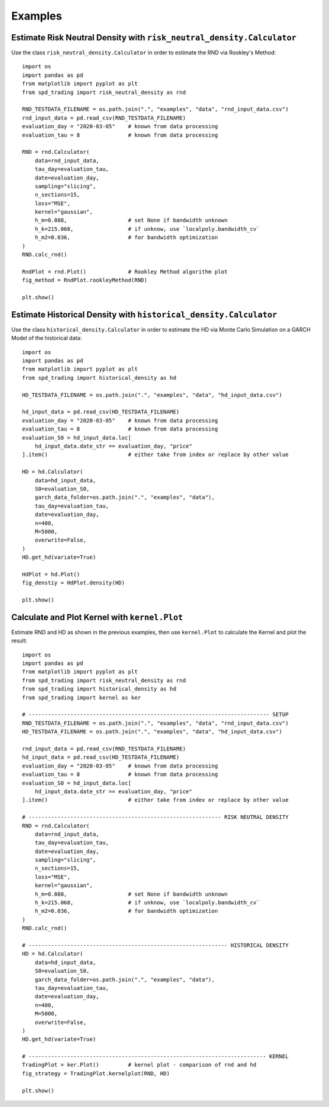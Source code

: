 Examples
================================================================


Estimate Risk Neutral Density with ``risk_neutral_density.Calculator``
----------------------------------------------------------------------
Use the class ``risk_neutral_density.Calculator`` in order to estimate the RND via Rookley's Method::

    import os
    import pandas as pd
    from matplotlib import pyplot as plt
    from spd_trading import risk_neutral_density as rnd
    
    RND_TESTDATA_FILENAME = os.path.join(".", "examples", "data", "rnd_input_data.csv")
    rnd_input_data = pd.read_csv(RND_TESTDATA_FILENAME)
    evaluation_day = "2020-03-05"    # known from data processing
    evaluation_tau = 8               # known from data processing

    RND = rnd.Calculator(
        data=rnd_input_data,
        tau_day=evaluation_tau,
        date=evaluation_day,
        sampling="slicing",
        n_sections=15,
        loss="MSE",
        kernel="gaussian",
        h_m=0.088,                   # set None if bandwidth unknown
        h_k=215.068,                 # if unknow, use `localpoly.bandwidth_cv`
        h_m2=0.036,                  # for bandwidth optimization
    )
    RND.calc_rnd()

    RndPlot = rnd.Plot()             # Rookley Method algorithm plot
    fig_method = RndPlot.rookleyMethod(RND)

    plt.show()

.. image:: ../_static/example_rnd.png

Estimate Historical Density with ``historical_density.Calculator``
------------------------------------------------------------------
Use the class ``historical_density.Calculator`` in order to estimate the HD via Monte Carlo Simulation on a GARCH Model of the historical data::

    import os
    import pandas as pd
    from matplotlib import pyplot as plt
    from spd_trading import historical_density as hd

    HD_TESTDATA_FILENAME = os.path.join(".", "examples", "data", "hd_input_data.csv")

    hd_input_data = pd.read_csv(HD_TESTDATA_FILENAME)
    evaluation_day = "2020-03-05"    # known from data processing
    evaluation_tau = 8               # known from data processing
    evaluation_S0 = hd_input_data.loc[
        hd_input_data.date_str == evaluation_day, "price"
    ].item()                         # either take from index or replace by other value

    HD = hd.Calculator(
        data=hd_input_data,
        S0=evaluation_S0,
        garch_data_folder=os.path.join(".", "examples", "data"),
        tau_day=evaluation_tau,
        date=evaluation_day,
        n=400,
        M=5000,
        overwrite=False,
    )
    HD.get_hd(variate=True)

    HdPlot = hd.Plot()  
    fig_denstiy = HdPlot.density(HD)

    plt.show()

.. image:: ../_static/example_hd.png


Calculate and Plot Kernel with ``kernel.Plot``
----------------------------------------------------------------
Estimate RND and HD as shown in the previous examples, then use ``kernel.Plot`` to calculate the Kernel and plot the result::

    import os
    import pandas as pd
    from matplotlib import pyplot as plt
    from spd_trading import risk_neutral_density as rnd
    from spd_trading import historical_density as hd
    from spd_trading import kernel as ker

    # --------------------------------------------------------------------------- SETUP
    RND_TESTDATA_FILENAME = os.path.join(".", "examples", "data", "rnd_input_data.csv")
    HD_TESTDATA_FILENAME = os.path.join(".", "examples", "data", "hd_input_data.csv")

    rnd_input_data = pd.read_csv(RND_TESTDATA_FILENAME)
    hd_input_data = pd.read_csv(HD_TESTDATA_FILENAME)
    evaluation_day = "2020-03-05"    # known from data processing
    evaluation_tau = 8               # known from data processing
    evaluation_S0 = hd_input_data.loc[
        hd_input_data.date_str == evaluation_day, "price"
    ].item()                         # either take from index or replace by other value

    # ------------------------------------------------------------ RISK NEUTRAL DENSITY
    RND = rnd.Calculator(
        data=rnd_input_data,
        tau_day=evaluation_tau,
        date=evaluation_day,
        sampling="slicing",
        n_sections=15,
        loss="MSE",
        kernel="gaussian",
        h_m=0.088,                   # set None if bandwidth unknown
        h_k=215.068,                 # if unknow, use `localpoly.bandwidth_cv`
        h_m2=0.036,                  # for bandwidth optimization
    )
    RND.calc_rnd()

    # -------------------------------------------------------------- HISTORICAL DENSITY
    HD = hd.Calculator(
        data=hd_input_data,
        S0=evaluation_S0,
        garch_data_folder=os.path.join(".", "examples", "data"),
        tau_day=evaluation_tau,
        date=evaluation_day,
        n=400,
        M=5000,
        overwrite=False,
    )
    HD.get_hd(variate=True)

    # -------------------------------------------------------------------------- KERNEL
    TradingPlot = ker.Plot()         # kernel plot - comparison of rnd and hd
    fig_strategy = TradingPlot.kernelplot(RND, HD)

    plt.show()

.. image:: ../_static/example_kernel.png
